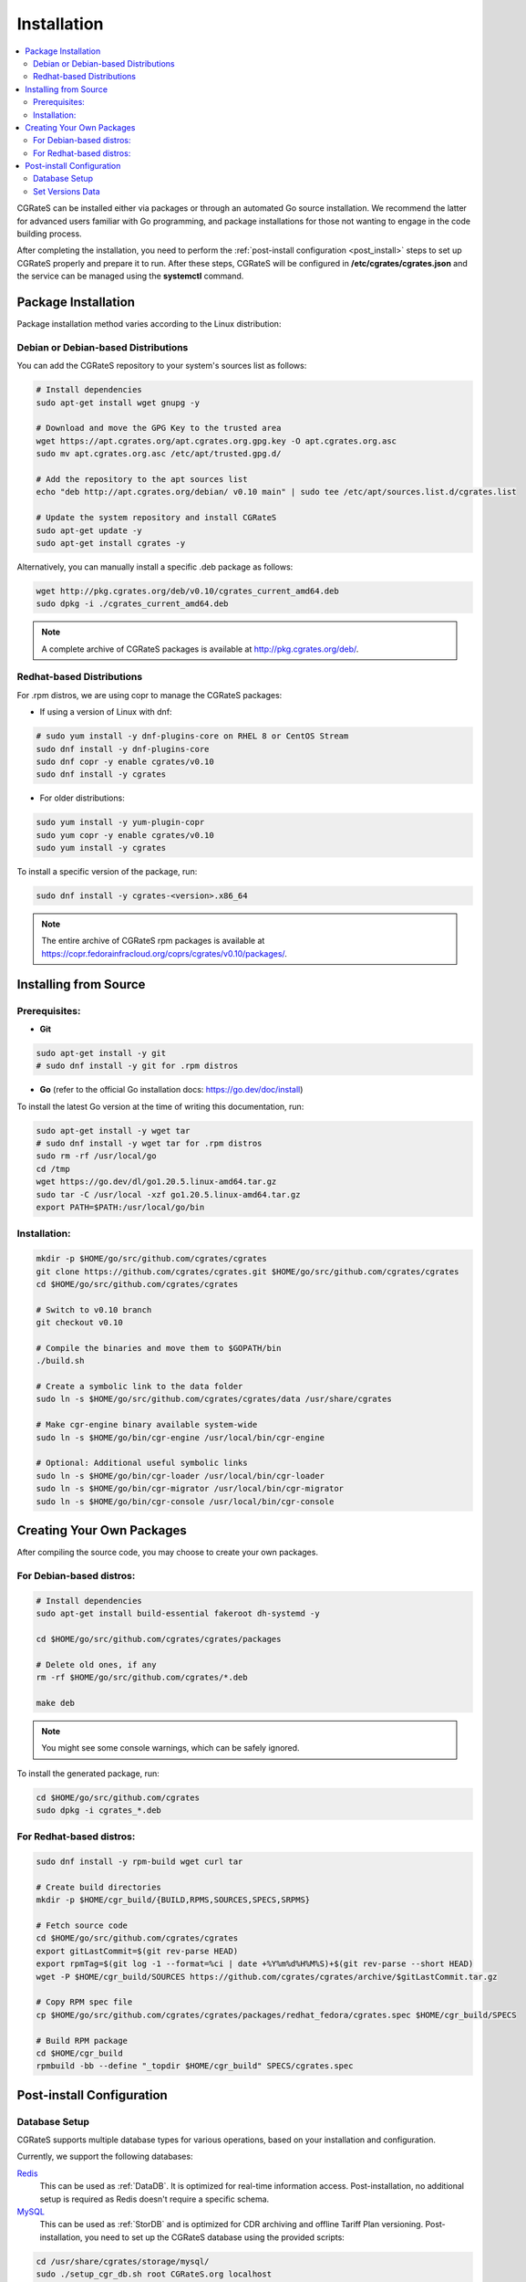 .. _Redis: https://redis.io/
.. _MySQL: https://dev.mysql.com/
.. _PostgreSQL: https://www.postgresql.org/
.. _MongoDB: https://www.mongodb.com/

.. _installation:

Installation
============

.. contents::
   :local:
   :depth: 2

CGRateS can be installed either via packages or through an automated Go source installation. We recommend the latter for advanced users familiar with Go programming, and package installations for those not wanting to engage in the code building process.

After completing the installation, you need to perform the :ref:`post-install configuration <post_install>` steps to set up CGRateS properly and prepare it to run. After these steps, CGRateS will be configured in **/etc/cgrates/cgrates.json** and the service can be managed using the **systemctl** command.

Package Installation
--------------------

Package installation method varies according to the Linux distribution:

Debian or Debian-based Distributions 
^^^^^^^^^^^^^^^^^^^^^^^^^^^^^^^^^^^^^

You can add the CGRateS repository to your system's sources list as follows:

.. code-block:: bash

   # Install dependencies
   sudo apt-get install wget gnupg -y

   # Download and move the GPG Key to the trusted area
   wget https://apt.cgrates.org/apt.cgrates.org.gpg.key -O apt.cgrates.org.asc
   sudo mv apt.cgrates.org.asc /etc/apt/trusted.gpg.d/

   # Add the repository to the apt sources list
   echo "deb http://apt.cgrates.org/debian/ v0.10 main" | sudo tee /etc/apt/sources.list.d/cgrates.list

   # Update the system repository and install CGRateS
   sudo apt-get update -y
   sudo apt-get install cgrates -y

Alternatively, you can manually install a specific .deb package as follows:

.. code-block:: bash

   wget http://pkg.cgrates.org/deb/v0.10/cgrates_current_amd64.deb
   sudo dpkg -i ./cgrates_current_amd64.deb

.. note::
   A complete archive of CGRateS packages is available at http://pkg.cgrates.org/deb/.

Redhat-based Distributions
^^^^^^^^^^^^^^^^^^^^^^^^^^

For .rpm distros, we are using copr to manage the CGRateS packages:

-  If using a version of Linux with dnf:

.. code-block:: bash

   # sudo yum install -y dnf-plugins-core on RHEL 8 or CentOS Stream
   sudo dnf install -y dnf-plugins-core 
   sudo dnf copr -y enable cgrates/v0.10 
   sudo dnf install -y cgrates

-  For older distributions: 

.. code-block:: bash

   sudo yum install -y yum-plugin-copr
   sudo yum copr -y enable cgrates/v0.10
   sudo yum install -y cgrates

To install a specific version of the package, run:

.. code-block:: bash

   sudo dnf install -y cgrates-<version>.x86_64

.. note::
   The entire archive of CGRateS rpm packages is available at https://copr.fedorainfracloud.org/coprs/cgrates/v0.10/packages/.

Installing from Source
----------------------

Prerequisites:
^^^^^^^^^^^^^^

- **Git**

.. code-block:: bash

   sudo apt-get install -y git
   # sudo dnf install -y git for .rpm distros

- **Go** (refer to the official Go installation docs: https://go.dev/doc/install)

To install the latest Go version at the time of writing this documentation, run:

.. code-block:: bash

   sudo apt-get install -y wget tar 
   # sudo dnf install -y wget tar for .rpm distros
   sudo rm -rf /usr/local/go
   cd /tmp
   wget https://go.dev/dl/go1.20.5.linux-amd64.tar.gz
   sudo tar -C /usr/local -xzf go1.20.5.linux-amd64.tar.gz
   export PATH=$PATH:/usr/local/go/bin

Installation:
^^^^^^^^^^^^^

.. code-block:: bash

   mkdir -p $HOME/go/src/github.com/cgrates/cgrates
   git clone https://github.com/cgrates/cgrates.git $HOME/go/src/github.com/cgrates/cgrates
   cd $HOME/go/src/github.com/cgrates/cgrates

   # Switch to v0.10 branch
   git checkout v0.10

   # Compile the binaries and move them to $GOPATH/bin
   ./build.sh

   # Create a symbolic link to the data folder
   sudo ln -s $HOME/go/src/github.com/cgrates/cgrates/data /usr/share/cgrates

   # Make cgr-engine binary available system-wide
   sudo ln -s $HOME/go/bin/cgr-engine /usr/local/bin/cgr-engine

   # Optional: Additional useful symbolic links
   sudo ln -s $HOME/go/bin/cgr-loader /usr/local/bin/cgr-loader
   sudo ln -s $HOME/go/bin/cgr-migrator /usr/local/bin/cgr-migrator
   sudo ln -s $HOME/go/bin/cgr-console /usr/local/bin/cgr-console

Creating Your Own Packages
--------------------------

After compiling the source code, you may choose to create your own packages.

For Debian-based distros:
^^^^^^^^^^^^^^^^^^^^^^^^^

.. code-block:: bash

   # Install dependencies
   sudo apt-get install build-essential fakeroot dh-systemd -y

   cd $HOME/go/src/github.com/cgrates/cgrates/packages

   # Delete old ones, if any
   rm -rf $HOME/go/src/github.com/cgrates/*.deb

   make deb

.. note::
   You might see some console warnings, which can be safely ignored.

To install the generated package, run:

.. code-block:: bash

   cd $HOME/go/src/github.com/cgrates
   sudo dpkg -i cgrates_*.deb

For Redhat-based distros:
^^^^^^^^^^^^^^^^^^^^^^^^^

.. code-block:: bash

   sudo dnf install -y rpm-build wget curl tar

   # Create build directories
   mkdir -p $HOME/cgr_build/{BUILD,RPMS,SOURCES,SPECS,SRPMS}

   # Fetch source code
   cd $HOME/go/src/github.com/cgrates/cgrates
   export gitLastCommit=$(git rev-parse HEAD)
   export rpmTag=$(git log -1 --format=%ci | date +%Y%m%d%H%M%S)+$(git rev-parse --short HEAD)
   wget -P $HOME/cgr_build/SOURCES https://github.com/cgrates/cgrates/archive/$gitLastCommit.tar.gz

   # Copy RPM spec file
   cp $HOME/go/src/github.com/cgrates/cgrates/packages/redhat_fedora/cgrates.spec $HOME/cgr_build/SPECS

   # Build RPM package
   cd $HOME/cgr_build
   rpmbuild -bb --define "_topdir $HOME/cgr_build" SPECS/cgrates.spec

.. _post_install:

Post-install Configuration
--------------------------

Database Setup
^^^^^^^^^^^^^^

CGRateS supports multiple database types for various operations, based on your installation and configuration.

Currently, we support the following databases:

`Redis`_
  This can be used as :ref:`DataDB`. It is optimized for real-time information access. Post-installation, no additional setup is required as Redis doesn't require a specific schema.

`MySQL`_
  This can be used as :ref:`StorDB` and is optimized for CDR archiving and offline Tariff Plan versioning. Post-installation, you need to set up the CGRateS database using the provided scripts:

.. code-block:: bash

   cd /usr/share/cgrates/storage/mysql/
   sudo ./setup_cgr_db.sh root CGRateS.org localhost

`PostgreSQL`_
  Like MySQL, PostgreSQL can be used as :ref:`StorDB`. Post-installation, you need to set up the CGRateS database using the provided scripts:

.. code-block:: bash

   cd /usr/share/cgrates/storage/postgres/
   ./setup_cgr_db.sh

`MongoDB`_
  MongoDB can be used as both :ref:`DataDB` and :ref:`StorDB`. This is the first database that can store all types of data from CGRateS - from accounts, tariff plans to CDRs and logs. Post-installation, you need to set up the CGRateS database using the provided scripts:

.. code-block:: bash

   cd /usr/share/cgrates/storage/mongo/
   ./setup_cgr_db.sh

Set Versions Data
^^^^^^^^^^^^^^^^^

After completing the database setup, you need to write the versions data. To do this, run the migrator tool with the parameters specific to your database. 

Sample usage for MySQL: 

.. code-block:: bash

   cgr-migrator -stordb_passwd="CGRateS.org" -exec="*set_versions"